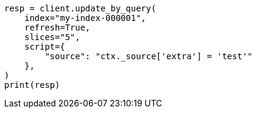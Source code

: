 // This file is autogenerated, DO NOT EDIT
// docs/update-by-query.asciidoc:641

[source, python]
----
resp = client.update_by_query(
    index="my-index-000001",
    refresh=True,
    slices="5",
    script={
        "source": "ctx._source['extra'] = 'test'"
    },
)
print(resp)
----
